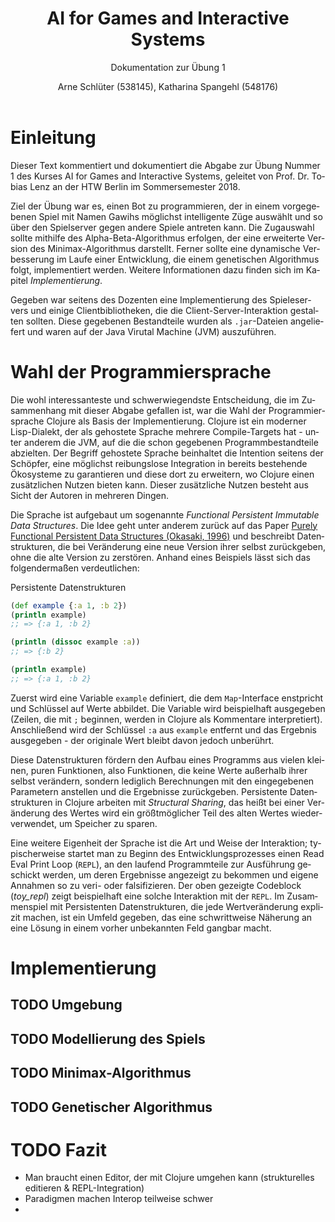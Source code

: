#+STARTUP: hidestars
#+TITLE: AI for Games and Interactive Systems
#+SUBTITLE: Dokumentation zur Übung 1
#+AUTHOR: Arne Schlüter (538145), Katharina Spangehl (548176)
#+LANGUAGE: de-de
#+LATEX_HEADER: \usepackage[]{babel}

* Einleitung

Dieser Text kommentiert und dokumentiert die Abgabe zur Übung Nummer 1 des Kurses AI for Games and Interactive Systems, geleitet von Prof. Dr. Tobias Lenz an der HTW Berlin im Sommersemester 2018.

Ziel der Übung war es, einen Bot zu programmieren, der in einem vorgegebenen Spiel mit Namen Gawihs möglichst intelligente Züge auswählt und so über den Spielserver gegen andere Spiele antreten kann. Die Zugauswahl sollte mithilfe des Alpha-Beta-Algorithmus erfolgen, der eine erweiterte Version des Minimax-Algorithmus darstellt. Ferner sollte eine dynamische Verbesserung im Laufe einer Entwicklung, die einem genetischen Algorithmus folgt, implementiert werden. Weitere Informationen dazu finden sich im Kapitel [[Implementierung]].

Gegeben war seitens des Dozenten eine Implementierung des Spieleservers und einige Clientbibliotheken, die die Client-Server-Interaktion gestalten sollten. Diese gegebenen Bestandteile wurden als =.jar=-Dateien angeliefert und waren auf der Java Virutal Machine (JVM) auszuführen.

* Wahl der Programmiersprache

Die wohl interessanteste und schwerwiegendste Entscheidung, die im Zusammenhang mit dieser Abgabe gefallen ist, war die Wahl der Programmiersprache Clojure als Basis der Implementierung. Clojure ist ein moderner Lisp-Dialekt, der als gehostete Sprache mehrere Compile-Targets hat - unter anderem die JVM, auf die die schon gegebenen Programmbestandteile abzielten. Der Begriff gehostete Sprache beinhaltet die Intention seitens der Schöpfer, eine möglichst reibungslose Integration in bereits bestehende Ökosysteme zu garantieren und diese dort zu erweitern, wo Clojure einen zusätzlichen Nutzen bieten kann. Dieser zusätzliche Nutzen besteht aus Sicht der Autoren in mehreren Dingen.

Die Sprache ist aufgebaut um sogenannte /Functional Persistent Immutable Data Structures/. Die Idee geht unter anderem zurück auf das Paper [[http://www.cs.cmu.edu/~rwh/theses/okasaki.pdf][Purely Functional Persistent Data Structures (Okasaki, 1996)]] und beschreibt Datenstrukturen, die bei Veränderung eine neue Version ihrer selbst zurückgeben, ohne die alte Version zu zerstören. Anhand eines Beispiels lässt sich das folgendermaßen verdeutlichen:

#+NAME: toy_repl
#+CAPTION: Persistente Datenstrukturen
#+BEGIN_SRC clojure
(def example {:a 1, :b 2})
(println example)
;; => {:a 1, :b 2}

(println (dissoc example :a))
;; => {:b 2}

(println example)
;; => {:a 1, :b 2}
#+END_SRC

Zuerst wird eine Variable =example= definiert, die dem =Map=-Interface enstpricht und Schlüssel auf Werte abbildet. Die Variable wird beispielhaft ausgegeben (Zeilen, die mit =;= beginnen, werden in Clojure als Kommentare interpretiert). Anschließend wird der Schlüssel =:a= aus =example= entfernt und das Ergebnis ausgegeben - der originale Wert bleibt davon jedoch unberührt.

Diese Datenstrukturen fördern den Aufbau eines Programms aus vielen kleinen, puren Funktionen, also Funktionen, die keine Werte außerhalb ihrer selbst verändern, sondern lediglich Berechnungen mit den eingegebenen Parametern anstellen und die Ergebnisse zurückgeben. Persistente Datenstrukturen in Clojure arbeiten mit /Structural Sharing/, das heißt bei einer Veränderung des Wertes wird ein größtmöglicher Teil des alten Wertes wiederverwendet, um Speicher zu sparen.

Eine weitere Eigenheit der Sprache ist die Art und Weise der Interaktion; typischerweise startet man zu Beginn des Entwicklungsprozesses einen Read Eval Print Loop (=REPL=), an den laufend Programmteile zur Ausführung geschickt werden, um deren Ergebnisse angezeigt zu bekommen und eigene Annahmen so zu veri- oder falsifizieren. Der oben gezeigte Codeblock ([[toy_repl]]) zeigt beispielhaft eine solche Interaktion mit der =REPL=. Im Zusammenspiel mit Persistenten Datenstrukturen, die jede Wertveränderung explizit machen, ist ein Umfeld gegeben, das eine schwrittweise Näherung an eine Lösung in einem vorher unbekannten Feld gangbar macht.

#+NAME: Implementierung
* Implementierung
** TODO Umgebung
** TODO Modellierung des Spiels
** TODO Minimax-Algorithmus
** TODO Genetischer Algorithmus
* TODO Fazit

- Man braucht einen Editor, der mit Clojure umgehen kann (strukturelles editieren & REPL-Integration)
- Paradigmen machen Interop teilweise schwer
-
